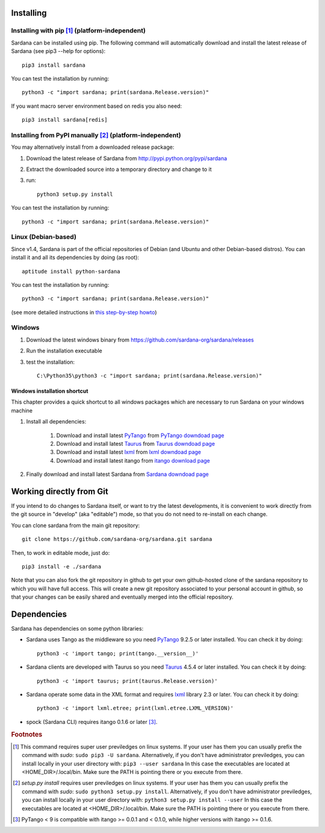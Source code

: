 
.. _sardana-installing:

==========
Installing
==========

Installing with pip [1]_ (platform-independent)
--------------------------------------------------------

Sardana can be installed using pip. The following command will
automatically download and install the latest release of Sardana (see
pip3 --help for options)::

       pip3 install sardana

You can test the installation by running::

       python3 -c "import sardana; print(sardana.Release.version)"

If you want macro server environment based on redis you also need::

       pip3 install sardana[redis]


Installing from PyPI manually [2]_ (platform-independent)
---------------------------------------------------------

You may alternatively install from a downloaded release package:

#. Download the latest release of Sardana from http://pypi.python.org/pypi/sardana
#. Extract the downloaded source into a temporary directory and change to it
#. run::

       python3 setup.py install

You can test the installation by running::

       python3 -c "import sardana; print(sardana.Release.version)"

Linux (Debian-based)
--------------------

Since v1.4, Sardana is part of the official repositories of Debian (and Ubuntu
and other Debian-based distros). You can install it and all its dependencies by
doing (as root)::

       aptitude install python-sardana

You can test the installation by running::

       python3 -c "import sardana; print(sardana.Release.version)"

(see more detailed instructions in `this step-by-step howto
<https://sourceforge.net/p/sardana/wiki/Howto-Sardana-on-Debian8/>`__)


Windows
-------

#. Download the latest windows binary from https://github.com/sardana-org/sardana/releases
#. Run the installation executable
#. test the installation::

       C:\Python35\python3 -c "import sardana; print(sardana.Release.version)"

Windows installation shortcut
~~~~~~~~~~~~~~~~~~~~~~~~~~~~~

This chapter provides a quick shortcut to all windows packages which are
necessary to run Sardana on your windows machine

#. Install all dependencies:

	#. Download and install latest `PyTango`_ from `PyTango downdoad page <http://pypi.python.org/pypi/PyTango>`_
	#. Download and install latest `Taurus`_ from `Taurus downdoad page <http://pypi.python.org/pypi/taurus>`_
	#. Download and install latest `lxml`_ from `lxml downdoad page <http://pypi.python.org/pypi/lxml>`_
	#. Download and install latest itango from `itango download page <http://pypi.python.org/pypi/itango>`_

#. Finally download and install latest Sardana from `Sardana downdoad page <http://pypi.python.org/pypi/sardana>`_

=========================
Working directly from Git
=========================
 
If you intend to do changes to Sardana itself, or want to try the latest
developments, it is convenient to work directly from the git source in
"develop" (aka "editable") mode, so that you do not need to re-install
on each change.

You can clone sardana from the main git repository::

    git clone https://github.com/sardana-org/sardana.git sardana

Then, to work in editable mode, just do::

    pip3 install -e ./sardana

Note that you can also fork the git repository in github to get your own
github-hosted clone of the sardana repository to which you will have full
access. This will create a new git repository associated to your personal account in
github, so that your changes can be easily shared and eventually merged
into the official repository.


.. _dependencies:

============
Dependencies
============

Sardana has dependencies on some python libraries:

- Sardana uses Tango as the middleware so you need PyTango_ 9.2.5 or later
  installed. You can check it by doing::

    python3 -c 'import tango; print(tango.__version__)'

- Sardana clients are developed with Taurus so you need Taurus_ 4.5.4 or later
  installed. You can check it by doing::

      python3 -c 'import taurus; print(taurus.Release.version)'

- Sardana operate some data in the XML format and requires lxml_ library 2.3 or
  later. You can check it by doing::

      python3 -c 'import lxml.etree; print(lxml.etree.LXML_VERSION)'

- spock (Sardana CLI) requires itango 0.1.6 or later [3]_.


.. rubric:: Footnotes

.. [1] This command requires super user previledges on linux systems. If your
       user has them you can usually prefix the command with *sudo*:
       ``sudo pip3 -U sardana``. Alternatively, if you don't have
       administrator previledges, you can install locally in your user
       directory with: ``pip3 --user sardana``
       In this case the executables are located at <HOME_DIR>/.local/bin. Make
       sure the PATH is pointing there or you execute from there.

.. [2] *setup.py install* requires user previledges on linux systems. If your
       user has them you can usually prefix the command with *sudo*: 
       ``sudo python3 setup.py install``. Alternatively, if you don't have
       administrator previledges, you can install locally in your user directory
       with: ``python3 setup.py install --user``
       In this case the executables are located at <HOME_DIR>/.local/bin. Make
       sure the PATH is pointing there or you execute from there.

.. [3] PyTango < 9 is compatible with itango >= 0.0.1 and < 0.1.0,
       while higher versions with itango >= 0.1.6.

.. _lxml: http://lxml.de
.. _SardanaPypi: http://pypi.python.org/pypi/sardana/
.. _Tango: http://www.tango-controls.org/
.. _PyTango: http://pytango.readthedocs.io/
.. _Taurus: http://www.taurus-scada.org/
